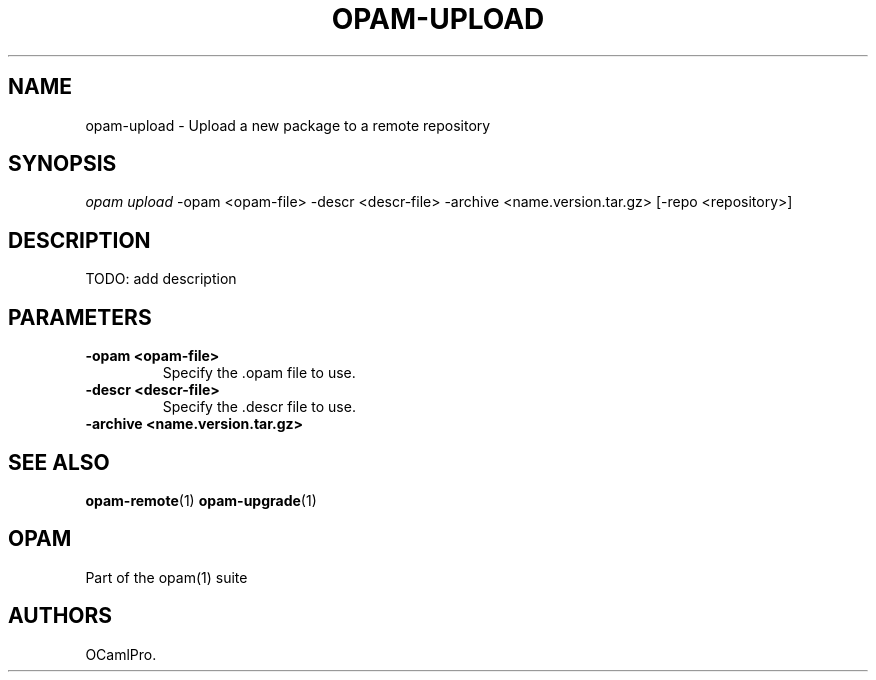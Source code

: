 .TH OPAM-UPLOAD 1 "September 03, 2012" "Opam Manual" "Version 0.4"
.SH NAME
.PP
opam-upload - Upload a new package to a remote repository
.SH SYNOPSIS
.PP
\f[I]opam upload\f[] -opam <opam-file> -descr <descr-file> -archive
<name.version.tar.gz> [-repo <repository>]
.SH DESCRIPTION
.PP
TODO: add description
.SH PARAMETERS
.TP
.B -opam <opam-file>
Specify the .opam file to use.
.RS
.RE
.TP
.B -descr <descr-file>
Specify the .descr file to use.
.RS
.RE
.TP
.B -archive <name.version.tar.gz>
.RS
.RE
.SH SEE ALSO
.PP
\f[B]opam-remote\f[](1) \f[B]opam-upgrade\f[](1)
.SH OPAM
.PP
Part of the opam(1) suite
.SH AUTHORS
OCamlPro.
